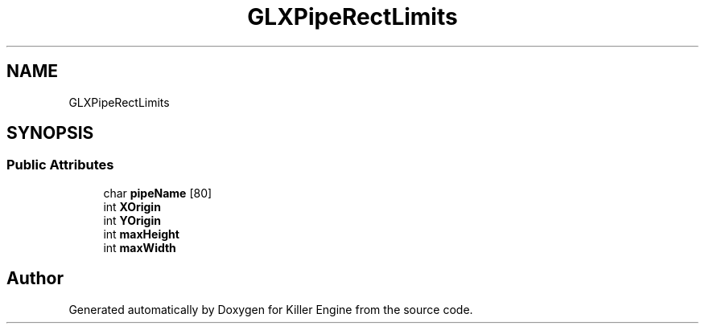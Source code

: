 .TH "GLXPipeRectLimits" 3 "Mon Jun 4 2018" "Killer Engine" \" -*- nroff -*-
.ad l
.nh
.SH NAME
GLXPipeRectLimits
.SH SYNOPSIS
.br
.PP
.SS "Public Attributes"

.in +1c
.ti -1c
.RI "char \fBpipeName\fP [80]"
.br
.ti -1c
.RI "int \fBXOrigin\fP"
.br
.ti -1c
.RI "int \fBYOrigin\fP"
.br
.ti -1c
.RI "int \fBmaxHeight\fP"
.br
.ti -1c
.RI "int \fBmaxWidth\fP"
.br
.in -1c

.SH "Author"
.PP 
Generated automatically by Doxygen for Killer Engine from the source code\&.
